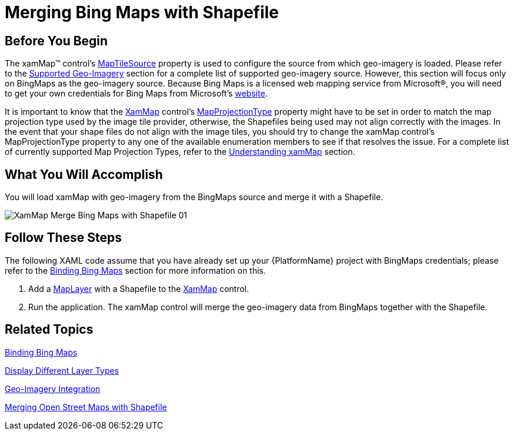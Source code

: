 ﻿////

|metadata|
{
    "name": "xamwebmap-merge-bing-maps-with-shapefile",
    "controlName": ["xamMap"],
    "tags": ["Data Presentation","How Do I"],
    "guid": "{2B16B9FF-43B2-4779-B3CD-063B4B0C9908}",  
    "buildFlags": [],
    "createdOn": "2016-05-25T18:21:57.1452296Z"
}
|metadata|
////

= Merging Bing Maps with Shapefile

== Before You Begin

The xamMap™ control’s link:{ApiPlatform}controls.maps.xammap{ApiVersion}~infragistics.controls.maps.xammap~maptilesource.html[MapTileSource] property is used to configure the source from which geo-imagery is loaded. Please refer to the link:xamwebmap-supported-geo-imagery.html[Supported Geo-Imagery] section for a complete list of supported geo-imagery source. However, this section will focus only on BingMaps as the geo-imagery source. Because Bing Maps is a licensed web mapping service from Microsoft®, you will need to get your own credentials for Bing Maps from Microsoft's link:http://www.bing.com/maps[website].

It is important to know that the link:{ApiPlatform}controls.maps.xammap{ApiVersion}~infragistics.controls.maps.xammap.html[XamMap] control’s link:{ApiPlatform}controls.maps.xammap{ApiVersion}~infragistics.controls.maps.xammap~mapprojectiontype.html[MapProjectionType] property might have to be set in order to match the map projection type used by the image tile provider, otherwise, the Shapefiles being used may not align correctly with the images. In the event that your shape files do not align with the image tiles, you should try to change the xamMap control’s MapProjectionType property to any one of the available enumeration members to see if that resolves the issue. For a complete list of currently supported Map Projection Types, refer to the link:xamwebmap-understanding-xamwebmap.html[Understanding xamMap] section.

== What You Will Accomplish

You will load xamMap with geo-imagery from the BingMaps source and merge it with a Shapefile.

image::images/XamMap_Merge_Bing_Maps_with_Shapefile_01.png[]

== Follow These Steps

The following XAML code assume that you have already set up your {PlatformName} project with BingMaps credentials; please refer to the link:xamwebmap-add-bing-maps-as-geo-imagery-data-source.html[Binding Bing Maps] section for more information on this.

[start=1]
. Add a link:{ApiPlatform}controls.maps.xammap{ApiVersion}~infragistics.controls.maps.maplayer.html[MapLayer] with a Shapefile to the link:{ApiPlatform}controls.maps.xammap{ApiVersion}~infragistics.controls.maps.xammap.html[XamMap] control.

ifdef::wpf[]

*In XAML:*

----
        <igMap:XamMap x:Name="xamMap" MapProjectionType="SphericalMercator">
            <!-- NOTE: Bing Maps Tile Source is should be added in code behind -->
            <igMap:XamMap.Layers>
                <!-- Add Shapefile with semi-transparent blue brush -->
                <igMap:MapLayer Name="mapLayer" Brushes="#661E90FF" >
                    <igMap:MapLayer.Reader>
                        <igMap:ShapeFileReader Uri="/../../Shapefiles/europe/eu_countries" />
                    </igMap:MapLayer.Reader>
                </igMap:MapLayer>
            </igMap:XamMap.Layers>
        </igMap:XamMap>
----

endif::wpf[]

[start=2]
. Run the application. The xamMap control will merge the geo-imagery data from BingMaps together with the Shapefile.

== Related Topics

link:xamwebmap-add-bing-maps-as-geo-imagery-data-source.html[Binding Bing Maps]

link:xamwebmap-display-different-layer-types.html[Display Different Layer Types]

link:xamwebmap-geo-imagery-integration.html[Geo-Imagery Integration]

link:xamwebmap-merge-open-street-maps-with-shapefile.html[Merging Open Street Maps with Shapefile]